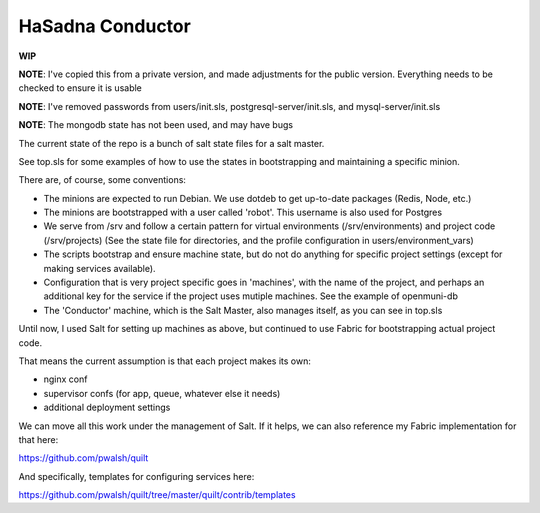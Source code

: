 HaSadna Conductor
-----------------
**WIP**

**NOTE**: I've copied this from a private version, and made adjustments for the public version. Everything needs to be checked to ensure it is usable

**NOTE**: I've removed passwords from users/init.sls, postgresql-server/init.sls, and mysql-server/init.sls

**NOTE**: The mongodb state has not been used, and may have bugs

The current state of the repo is a bunch of salt state files for a salt master.

See top.sls for some examples of how to use the states in bootstrapping and maintaining a specific minion.


There are, of course, some conventions:

* The minions are expected to run Debian. We use dotdeb to get up-to-date packages (Redis, Node, etc.)
* The minions are bootstrapped with a user called 'robot'. This username is also used for Postgres
* We serve from /srv and follow a certain pattern for virtual environments (/srv/environments) and project code (/srv/projects) (See the state file for directories, and the profile configuration in users/environment_vars)
* The scripts bootstrap and ensure machine state, but do not do anything for specific project settings (except for making services available).
* Configuration that is very project specific goes in 'machines', with the name of the project, and perhaps an additional key for the service if the project uses mutiple machines. See the example of openmuni-db
* The 'Conductor' machine, which is the Salt Master, also manages itself, as you can see in top.sls

Until now, I used Salt for setting up machines as above, but continued to use Fabric for bootstrapping actual project code.

That means the current assumption is that each project makes its own:

* nginx conf
* supervisor confs (for app, queue, whatever else it needs)
* additional deployment settings

We can move all this work under the management of Salt. If it helps, we can also reference my Fabric implementation for that here:

https://github.com/pwalsh/quilt

And specifically, templates for configuring services here:

https://github.com/pwalsh/quilt/tree/master/quilt/contrib/templates
